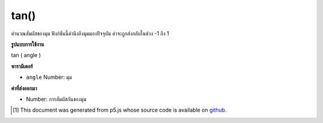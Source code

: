 .. raw:: html

	<script src="https://sketch.netpie.io/widget/p5-widget.js"></script>

tan()
=====

คำนวณสัมผัสของมุม ฟังก์ชันนี้คำนึงถึงมุมมองปัจจุบัน ค่าจะถูกส่งกลับในช่วง -1 ถึง 1

.. Calculates the tangent of an angle. This function takes into account
.. the current angleMode. Values are returned in the range -1 to 1.

**รูปแบบการใช้งาน**

tan ( angle )

**พารามิเตอร์**

- ``angle``  Number: มุม

.. ``angle``  Number: the angle

**ค่าที่ส่งออกมา**

- Number: การสัมผัสกันของมุม

.. Number: the tangent of the angle

.. raw:: html

	<script type="text/p5" data-autoplay data-hide-sourcecode>
	  var a = 0.0;
	  var inc = TWO_PI/50.0;
	  for (var i = 0; i < 100; i = i+2) {
	    line(i, 50, i, 50+tan(a)*2.0);
	    a = a + inc;
	  }

	</script>

	<br><br>

..  [#f1] This document was generated from p5.js whose source code is available on `github <https://github.com/processing/p5.js>`_.
